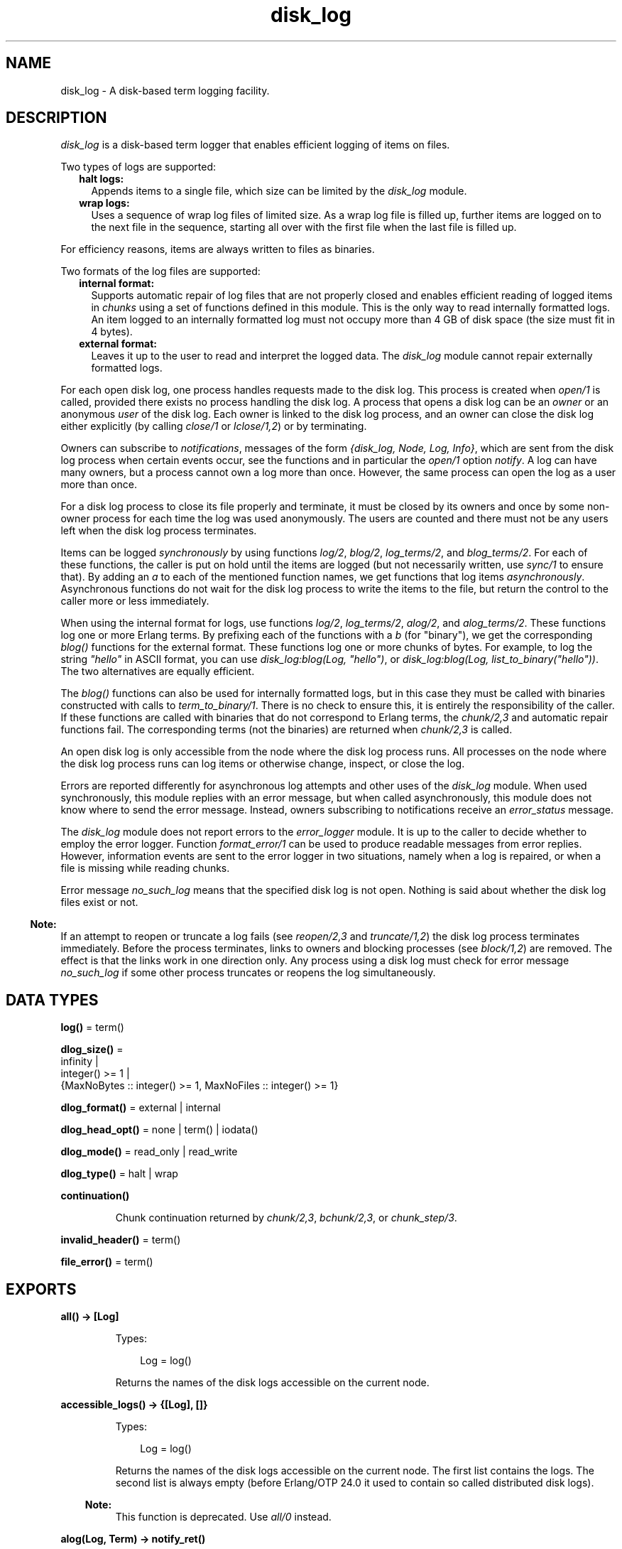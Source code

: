 .TH disk_log 3 "kernel 7.1" "Ericsson AB" "Erlang Module Definition"
.SH NAME
disk_log \- A disk-based term logging facility.
.SH DESCRIPTION
.LP
\fIdisk_log\fR\& is a disk-based term logger that enables efficient logging of items on files\&.
.LP
Two types of logs are supported:
.RS 2
.TP 2
.B
halt logs:
Appends items to a single file, which size can be limited by the \fIdisk_log\fR\& module\&.
.TP 2
.B
wrap logs:
Uses a sequence of wrap log files of limited size\&. As a wrap log file is filled up, further items are logged on to the next file in the sequence, starting all over with the first file when the last file is filled up\&.
.RE
.LP
For efficiency reasons, items are always written to files as binaries\&.
.LP
Two formats of the log files are supported:
.RS 2
.TP 2
.B
internal format:
Supports automatic repair of log files that are not properly closed and enables efficient reading of logged items in \fIchunks\fR\& using a set of functions defined in this module\&. This is the only way to read internally formatted logs\&. An item logged to an internally formatted log must not occupy more than 4 GB of disk space (the size must fit in 4 bytes)\&.
.TP 2
.B
external format:
Leaves it up to the user to read and interpret the logged data\&. The \fIdisk_log\fR\& module cannot repair externally formatted logs\&.
.RE
.LP
For each open disk log, one process handles requests made to the disk log\&. This process is created when \fIopen/1\fR\& is called, provided there exists no process handling the disk log\&. A process that opens a disk log can be an \fIowner\fR\& or an anonymous \fIuser\fR\& of the disk log\&. Each owner is linked to the disk log process, and an owner can close the disk log either explicitly (by calling \fIclose/1\fR\& or \fIlclose/1,2\fR\&) or by terminating\&.
.LP
Owners can subscribe to \fInotifications\fR\&, messages of the form \fI{disk_log, Node, Log, Info}\fR\&, which are sent from the disk log process when certain events occur, see the functions and in particular the \fIopen/1\fR\& option \fInotify\fR\&\&. A log can have many owners, but a process cannot own a log more than once\&. However, the same process can open the log as a user more than once\&.
.LP
For a disk log process to close its file properly and terminate, it must be closed by its owners and once by some non-owner process for each time the log was used anonymously\&. The users are counted and there must not be any users left when the disk log process terminates\&.
.LP
Items can be logged \fIsynchronously\fR\& by using functions \fIlog/2\fR\&, \fIblog/2\fR\&, \fIlog_terms/2\fR\&, and \fIblog_terms/2\fR\&\&. For each of these functions, the caller is put on hold until the items are logged (but not necessarily written, use \fIsync/1\fR\& to ensure that)\&. By adding an \fIa\fR\& to each of the mentioned function names, we get functions that log items \fIasynchronously\fR\&\&. Asynchronous functions do not wait for the disk log process to write the items to the file, but return the control to the caller more or less immediately\&.
.LP
When using the internal format for logs, use functions \fIlog/2\fR\&, \fIlog_terms/2\fR\&, \fIalog/2\fR\&, and \fIalog_terms/2\fR\&\&. These functions log one or more Erlang terms\&. By prefixing each of the functions with a \fIb\fR\& (for "binary"), we get the corresponding \fIblog()\fR\& functions for the external format\&. These functions log one or more chunks of bytes\&. For example, to log the string \fI"hello"\fR\& in ASCII format, you can use \fIdisk_log:blog(Log, "hello")\fR\&, or \fIdisk_log:blog(Log, list_to_binary("hello"))\fR\&\&. The two alternatives are equally efficient\&.
.LP
The \fIblog()\fR\& functions can also be used for internally formatted logs, but in this case they must be called with binaries constructed with calls to \fIterm_to_binary/1\fR\&\&. There is no check to ensure this, it is entirely the responsibility of the caller\&. If these functions are called with binaries that do not correspond to Erlang terms, the \fIchunk/2,3\fR\& and automatic repair functions fail\&. The corresponding terms (not the binaries) are returned when \fIchunk/2,3\fR\& is called\&.
.LP
An open disk log is only accessible from the node where the disk log process runs\&. All processes on the node where the disk log process runs can log items or otherwise change, inspect, or close the log\&.
.LP
Errors are reported differently for asynchronous log attempts and other uses of the \fIdisk_log\fR\& module\&. When used synchronously, this module replies with an error message, but when called asynchronously, this module does not know where to send the error message\&. Instead, owners subscribing to notifications receive an \fIerror_status\fR\& message\&.
.LP
The \fIdisk_log\fR\& module does not report errors to the \fIerror_logger\fR\& module\&. It is up to the caller to decide whether to employ the error logger\&. Function \fIformat_error/1\fR\& can be used to produce readable messages from error replies\&. However, information events are sent to the error logger in two situations, namely when a log is repaired, or when a file is missing while reading chunks\&.
.LP
Error message \fIno_such_log\fR\& means that the specified disk log is not open\&. Nothing is said about whether the disk log files exist or not\&.
.LP

.RS -4
.B
Note:
.RE
If an attempt to reopen or truncate a log fails (see \fIreopen/2,3\fR\& and \fItruncate/1,2\fR\&) the disk log process terminates immediately\&. Before the process terminates, links to owners and blocking processes (see \fIblock/1,2\fR\&) are removed\&. The effect is that the links work in one direction only\&. Any process using a disk log must check for error message \fIno_such_log\fR\& if some other process truncates or reopens the log simultaneously\&.

.SH DATA TYPES
.nf

\fBlog()\fR\& = term()
.br
.fi
.nf

\fBdlog_size()\fR\& = 
.br
    infinity |
.br
    integer() >= 1 |
.br
    {MaxNoBytes :: integer() >= 1, MaxNoFiles :: integer() >= 1}
.br
.fi
.nf

\fBdlog_format()\fR\& = external | internal
.br
.fi
.nf

\fBdlog_head_opt()\fR\& = none | term() | iodata()
.br
.fi
.nf

\fBdlog_mode()\fR\& = read_only | read_write
.br
.fi
.nf

\fBdlog_type()\fR\& = halt | wrap
.br
.fi
.nf

\fBcontinuation()\fR\&
.br
.fi
.RS
.LP
Chunk continuation returned by \fIchunk/2,3\fR\&, \fIbchunk/2,3\fR\&, or \fIchunk_step/3\fR\&\&.
.RE
.nf

\fBinvalid_header()\fR\& = term()
.br
.fi
.nf

\fBfile_error()\fR\& = term()
.br
.fi
.SH EXPORTS
.LP
.nf

.B
all() -> [Log]
.br
.fi
.br
.RS
.LP
Types:

.RS 3
Log = log()
.br
.RE
.RE
.RS
.LP
Returns the names of the disk logs accessible on the current node\&.
.RE
.LP
.nf

.B
accessible_logs() -> {[Log], []}
.br
.fi
.br
.RS
.LP
Types:

.RS 3
Log = log()
.br
.RE
.RE
.RS
.LP
Returns the names of the disk logs accessible on the current node\&. The first list contains the logs\&. The second list is always empty (before Erlang/OTP 24\&.0 it used to contain so called distributed disk logs)\&.
.LP

.RS -4
.B
Note:
.RE
This function is deprecated\&. Use \fIall/0\fR\& instead\&.

.RE
.LP
.nf

.B
alog(Log, Term) -> notify_ret()
.br
.fi
.br
.nf

.B
balog(Log, Bytes) -> notify_ret()
.br
.fi
.br
.RS
.LP
Types:

.RS 3
Log = log()
.br
Term = term()
.br
Bytes = iodata()
.br
.nf
\fBnotify_ret()\fR\& = ok | {error, no_such_log}
.fi
.br
.RE
.RE
.RS
.LP
Asynchronously append an item to a disk log\&. \fIalog/2\fR\& is used for internally formatted logs and \fIbalog/2\fR\& for externally formatted logs\&. \fIbalog/2\fR\& can also be used for internally formatted logs if the binary is constructed with a call to \fIterm_to_binary/1\fR\&\&.
.LP
Owners subscribing to notifications receive message \fIread_only\fR\&, \fIblocked_log\fR\&, or \fIformat_external\fR\& if the item cannot be written on the log, and possibly one of the messages \fIwrap\fR\&, \fIfull\fR\&, or \fIerror_status\fR\& if an item is written on the log\&. Message \fIerror_status\fR\& is sent if something is wrong with the header function or if a file error occurs\&.
.RE
.LP
.nf

.B
alog_terms(Log, TermList) -> notify_ret()
.br
.fi
.br
.nf

.B
balog_terms(Log, ByteList) -> notify_ret()
.br
.fi
.br
.RS
.LP
Types:

.RS 3
Log = log()
.br
TermList = [term()]
.br
ByteList = [iodata()]
.br
.nf
\fBnotify_ret()\fR\& = ok | {error, no_such_log}
.fi
.br
.RE
.RE
.RS
.LP
Asynchronously append a list of items to a disk log\&. \fIalog_terms/2\fR\& is used for internally formatted logs and \fIbalog_terms/2\fR\& for externally formatted logs\&. \fIbalog_terms/2\fR\& can also be used for internally formatted logs if the binaries are constructed with calls to \fIterm_to_binary/1\fR\&\&.
.LP
Owners subscribing to notifications receive message \fIread_only\fR\&, \fIblocked_log\fR\&, or \fIformat_external\fR\& if the items cannot be written on the log, and possibly one or more of the messages \fIwrap\fR\&, \fIfull\fR\&, and \fIerror_status\fR\& if items are written on the log\&. Message \fIerror_status\fR\& is sent if something is wrong with the header function or if a file error occurs\&.
.RE
.LP
.nf

.B
block(Log) -> ok | {error, block_error_rsn()}
.br
.fi
.br
.nf

.B
block(Log, QueueLogRecords) -> ok | {error, block_error_rsn()}
.br
.fi
.br
.RS
.LP
Types:

.RS 3
Log = log()
.br
QueueLogRecords = boolean()
.br
.nf
\fBblock_error_rsn()\fR\& = no_such_log | nonode | {blocked_log, log()}
.fi
.br
.RE
.RE
.RS
.LP
With a call to \fIblock/1,2\fR\& a process can block a log\&. If the blocking process is not an owner of the log, a temporary link is created between the disk log process and the blocking process\&. The link ensures that the disk log is unblocked if the blocking process terminates without first closing or unblocking the log\&.
.LP
Any process can probe a blocked log with \fIinfo/1\fR\& or close it with \fIclose/1\fR\&\&. The blocking process can also use functions \fIchunk/2,3\fR\&, \fIbchunk/2,3\fR\&, \fIchunk_step/3\fR\&, and \fIunblock/1\fR\& without being affected by the block\&. Any other attempt than those mentioned so far to update or read a blocked log suspends the calling process until the log is unblocked or returns error message \fI{blocked_log, Log}\fR\&, depending on whether the value of \fIQueueLogRecords\fR\& is \fItrue\fR\& or \fIfalse\fR\&\&. \fIQueueLogRecords\fR\& defaults to \fItrue\fR\&, which is used by \fIblock/1\fR\&\&.
.RE
.LP
.nf

.B
change_header(Log, Header) -> ok | {error, Reason}
.br
.fi
.br
.RS
.LP
Types:

.RS 3
Log = log()
.br
Header = 
.br
    {head, dlog_head_opt()} |
.br
    {head_func, MFA :: {atom(), atom(), list()}}
.br
Reason = 
.br
    no_such_log | nonode |
.br
    {read_only_mode, Log} |
.br
    {blocked_log, Log} |
.br
    {badarg, head}
.br
.RE
.RE
.RS
.LP
Changes the value of option \fIhead\fR\& or \fIhead_func\fR\& for an owner of a disk log\&.
.RE
.LP
.nf

.B
change_notify(Log, Owner, Notify) -> ok | {error, Reason}
.br
.fi
.br
.RS
.LP
Types:

.RS 3
Log = log()
.br
Owner = pid()
.br
Notify = boolean()
.br
Reason = 
.br
    no_such_log | nonode |
.br
    {blocked_log, Log} |
.br
    {badarg, notify} |
.br
    {not_owner, Owner}
.br
.RE
.RE
.RS
.LP
Changes the value of option \fInotify\fR\& for an owner of a disk log\&.
.RE
.LP
.nf

.B
change_size(Log, Size) -> ok | {error, Reason}
.br
.fi
.br
.RS
.LP
Types:

.RS 3
Log = log()
.br
Size = dlog_size()
.br
Reason = 
.br
    no_such_log | nonode |
.br
    {read_only_mode, Log} |
.br
    {blocked_log, Log} |
.br
    {new_size_too_small, Log, CurrentSize :: integer() >= 1} |
.br
    {badarg, size} |
.br
    {file_error, file:filename(), file_error()}
.br
.RE
.RE
.RS
.LP
Changes the size of an open log\&. For a halt log, the size can always be increased, but it cannot be decreased to something less than the current file size\&.
.LP
For a wrap log, both the size and the number of files can always be increased, as long as the number of files does not exceed 65000\&. If the maximum number of files is decreased, the change is not valid until the current file is full and the log wraps to the next file\&. The redundant files are removed the next time the log wraps around, that is, starts to log to file number 1\&.
.LP
As an example, assume that the old maximum number of files is 10 and that the new maximum number of files is 6\&. If the current file number is not greater than the new maximum number of files, files 7-10 are removed when file 6 is full and the log starts to write to file number 1 again\&. Otherwise, the files greater than the current file are removed when the current file is full (for example, if the current file is 8, files 9 and 10 are removed)\&. The files between the new maximum number of files and the current file (that is, files 7 and 8) are removed the next time file 6 is full\&.
.LP
If the size of the files is decreased, the change immediately affects the current log\&. It does not change the size of log files already full until the next time they are used\&.
.LP
If the log size is decreased, for example, to save space, function \fIinc_wrap_file/1\fR\& can be used to force the log to wrap\&.
.RE
.LP
.nf

.B
chunk(Log, Continuation) -> chunk_ret()
.br
.fi
.br
.nf

.B
chunk(Log, Continuation, N) -> chunk_ret()
.br
.fi
.br
.nf

.B
bchunk(Log, Continuation) -> bchunk_ret()
.br
.fi
.br
.nf

.B
bchunk(Log, Continuation, N) -> bchunk_ret()
.br
.fi
.br
.RS
.LP
Types:

.RS 3
Log = log()
.br
Continuation = start | continuation()
.br
N = integer() >= 1 | infinity
.br
.nf
\fBchunk_ret()\fR\& = 
.br
    {Continuation2 :: continuation(), Terms :: [term()]} |
.br
    {Continuation2 :: continuation(),
.br
     Terms :: [term()],
.br
     Badbytes :: integer() >= 0} |
.br
    eof |
.br
    {error, Reason :: chunk_error_rsn()}
.fi
.br
.nf
\fBbchunk_ret()\fR\& = 
.br
    {Continuation2 :: continuation(), Binaries :: [binary()]} |
.br
    {Continuation2 :: continuation(),
.br
     Binaries :: [binary()],
.br
     Badbytes :: integer() >= 0} |
.br
    eof |
.br
    {error, Reason :: chunk_error_rsn()}
.fi
.br
.nf
\fBchunk_error_rsn()\fR\& = 
.br
    no_such_log |
.br
    {format_external, log()} |
.br
    {blocked_log, log()} |
.br
    {badarg, continuation} |
.br
    {not_internal_wrap, log()} |
.br
    {corrupt_log_file, FileName :: file:filename()} |
.br
    {file_error, file:filename(), file_error()}
.fi
.br
.RE
.RE
.RS
.LP
Efficiently reads the terms that are appended to an internally formatted log\&. It minimizes disk I/O by reading 64 kilobyte chunks from the file\&. Functions \fIbchunk/2,3\fR\& return the binaries read from the file, they do not call \fIbinary_to_term()\fR\&\&. Apart from that, they work just like \fIchunk/2,3\fR\&\&.
.LP
The first time \fIchunk()\fR\& (or \fIbchunk()\fR\&) is called, an initial continuation, the atom \fIstart\fR\&, must be provided\&.
.LP
When \fIchunk/3\fR\& is called, \fIN\fR\& controls the maximum number of terms that are read from the log in each chunk\&. Defaults to \fIinfinity\fR\&, which means that all the terms contained in the 64 kilobyte chunk are read\&. If less than \fIN\fR\& terms are returned, this does not necessarily mean that the end of the file is reached\&.
.LP
\fIchunk()\fR\& returns a tuple \fI{Continuation2, Terms}\fR\&, where \fITerms\fR\& is a list of terms found in the log\&. \fIContinuation2\fR\& is yet another continuation, which must be passed on to any subsequent calls to \fIchunk()\fR\&\&. With a series of calls to \fIchunk()\fR\&, all terms from a log can be extracted\&.
.LP
\fIchunk()\fR\& returns a tuple \fI{Continuation2, Terms, Badbytes}\fR\& if the log is opened in read-only mode and the read chunk is corrupt\&. \fIBadbytes\fR\& is the number of bytes in the file found not to be Erlang terms in the chunk\&. Notice that the log is not repaired\&. When trying to read chunks from a log opened in read-write mode, tuple \fI{corrupt_log_file, FileName}\fR\& is returned if the read chunk is corrupt\&.
.LP
\fIchunk()\fR\& returns \fIeof\fR\& when the end of the log is reached, or \fI{error, Reason}\fR\& if an error occurs\&. If a wrap log file is missing, a message is output on the error log\&.
.LP
When \fIchunk/2,3\fR\& is used with wrap logs, the returned continuation might not be valid in the next call to \fIchunk()\fR\&\&. This is because the log can wrap and delete the file into which the continuation points\&. To prevent this, the log can be blocked during the search\&.
.RE
.LP
.nf

.B
chunk_info(Continuation) -> InfoList | {error, Reason}
.br
.fi
.br
.RS
.LP
Types:

.RS 3
Continuation = continuation()
.br
InfoList = [{node, Node :: node()}, \&.\&.\&.]
.br
Reason = {no_continuation, Continuation}
.br
.RE
.RE
.RS
.LP
Returns the pair \fI{node, Node}\fR\&, describing the chunk continuation returned by \fIchunk/2,3\fR\&, \fIbchunk/2,3\fR\&, or \fIchunk_step/3\fR\&\&.
.LP
Terms are read from the disk log running on \fINode\fR\&\&.
.RE
.LP
.nf

.B
chunk_step(Log, Continuation, Step) ->
.B
              {ok, any()} | {error, Reason}
.br
.fi
.br
.RS
.LP
Types:

.RS 3
Log = log()
.br
Continuation = start | continuation()
.br
Step = integer()
.br
Reason = 
.br
    no_such_log | end_of_log |
.br
    {format_external, Log} |
.br
    {blocked_log, Log} |
.br
    {badarg, continuation} |
.br
    {file_error, file:filename(), file_error()}
.br
.RE
.RE
.RS
.LP
Can be used with \fIchunk/2,3\fR\& and \fIbchunk/2,3\fR\& to search through an internally formatted wrap log\&. It takes as argument a continuation as returned by \fIchunk/2,3\fR\&, \fIbchunk/2,3\fR\&, or \fIchunk_step/3\fR\&, and steps forward (or backward) \fIStep\fR\& files in the wrap log\&. The continuation returned, points to the first log item in the new current file\&.
.LP
If atom \fIstart\fR\& is specified as continuation, the first file of the wrap log is chosen as the new current file\&.
.LP
If the wrap log is not full because all files are not yet used, \fI{error, end_of_log}\fR\& is returned if trying to step outside the log\&.
.RE
.LP
.nf

.B
close(Log) -> ok | {error, close_error_rsn()}
.br
.fi
.br
.RS
.LP
Types:

.RS 3
Log = log()
.br
.nf
\fBclose_error_rsn()\fR\& = 
.br
    no_such_log | nonode |
.br
    {file_error, file:filename(), file_error()}
.fi
.br
.RE
.RE
.RS
.LP
Closes a disk log properly\&. An internally formatted log must be closed before the Erlang system is stopped\&. Otherwise, the log is regarded as unclosed and the automatic repair procedure is activated next time the log is opened\&.
.LP
The disk log process is not terminated as long as there are owners or users of the log\&. All owners must close the log, possibly by terminating\&. Also, any other process, not only the processes that have opened the log anonymously, can decrement the \fIusers\fR\& counter by closing the log\&. Attempts to close a log by a process that is not an owner are ignored if there are no users\&.
.LP
If the log is blocked by the closing process, the log is also unblocked\&.
.RE
.LP
.nf

.B
format_error(Error) -> io_lib:chars()
.br
.fi
.br
.RS
.LP
Types:

.RS 3
Error = term()
.br
.RE
.RE
.RS
.LP
Given the error returned by any function in this module, this function returns a descriptive string of the error in English\&. For file errors, function \fIformat_error/1\fR\& in module \fIfile\fR\& is called\&.
.RE
.LP
.nf

.B
inc_wrap_file(Log) -> ok | {error, inc_wrap_error_rsn()}
.br
.fi
.br
.RS
.LP
Types:

.RS 3
Log = log()
.br
.nf
\fBinc_wrap_error_rsn()\fR\& = 
.br
    no_such_log | nonode |
.br
    {read_only_mode, log()} |
.br
    {blocked_log, log()} |
.br
    {halt_log, log()} |
.br
    {invalid_header, invalid_header()} |
.br
    {file_error, file:filename(), file_error()}
.fi
.br
.nf
\fBinvalid_header()\fR\& = term()
.fi
.br
.RE
.RE
.RS
.LP
Forces the internally formatted disk log to start logging to the next log file\&. It can be used, for example, with \fIchange_size/2\fR\& to reduce the amount of disk space allocated by the disk log\&.
.LP
Owners subscribing to notifications normally receive a \fIwrap\fR\& message, but if an error occurs with a reason tag of \fIinvalid_header\fR\& or \fIfile_error\fR\&, an \fIerror_status\fR\& message is sent\&.
.RE
.LP
.nf

.B
info(Log) -> InfoList | {error, no_such_log}
.br
.fi
.br
.RS
.LP
Types:

.RS 3
Log = log()
.br
InfoList = [dlog_info()]
.br
.nf
\fBdlog_info()\fR\& = 
.br
    {name, Log :: log()} |
.br
    {file, File :: file:filename()} |
.br
    {type, Type :: dlog_type()} |
.br
    {format, Format :: dlog_format()} |
.br
    {size, Size :: dlog_size()} |
.br
    {mode, Mode :: dlog_mode()} |
.br
    {owners, [{pid(), Notify :: boolean()}]} |
.br
    {users, Users :: integer() >= 0} |
.br
    {status,
.br
     Status :: ok | {blocked, QueueLogRecords :: boolean()}} |
.br
    {node, Node :: node()} |
.br
    {head,
.br
     Head ::
.br
         none |
.br
         {head, binary()} |
.br
         (MFA :: {atom(), atom(), list()})} |
.br
    {no_written_items, NoWrittenItems :: integer() >= 0} |
.br
    {full, Full :: boolean} |
.br
    {no_current_bytes, integer() >= 0} |
.br
    {no_current_items, integer() >= 0} |
.br
    {no_items, integer() >= 0} |
.br
    {current_file, integer() >= 1} |
.br
    {no_overflows,
.br
     {SinceLogWasOpened :: integer() >= 0,
.br
      SinceLastInfo :: integer() >= 0}}
.fi
.br
.RE
.RE
.RS
.LP
Returns a list of \fI{Tag, Value}\fR\& pairs describing a log running on the node\&.
.LP
The following pairs are returned for all logs:
.RS 2
.TP 2
.B
\fI{name, Log}\fR\&:
\fILog\fR\& is the log name as specified by the \fIopen/1\fR\& option \fIname\fR\&\&.
.TP 2
.B
\fI{file, File}\fR\&:
For halt logs \fIFile\fR\& is the filename, and for wrap logs \fIFile\fR\& is the base name\&.
.TP 2
.B
\fI{type, Type}\fR\&:
\fIType\fR\& is the log type as specified by the \fIopen/1\fR\& option \fItype\fR\&\&.
.TP 2
.B
\fI{format, Format}\fR\&:
\fIFormat\fR\& is the log format as specified by the \fIopen/1\fR\& option \fIformat\fR\&\&.
.TP 2
.B
\fI{size, Size}\fR\&:
\fISize\fR\& is the log size as specified by the \fIopen/1\fR\& option \fIsize\fR\&, or the size set by \fIchange_size/2\fR\&\&. The value set by \fIchange_size/2\fR\& is reflected immediately\&.
.TP 2
.B
\fI{mode, Mode}\fR\&:
\fIMode\fR\& is the log mode as specified by the \fIopen/1\fR\& option \fImode\fR\&\&.
.TP 2
.B
\fI{owners, [{pid(), Notify}]}\fR\&:
\fINotify\fR\& is the value set by the \fIopen/1\fR\& option \fInotify\fR\& or function \fIchange_notify/3\fR\& for the owners of the log\&.
.TP 2
.B
\fI{users, Users}\fR\&:
\fIUsers\fR\& is the number of anonymous users of the log, see the \fIopen/1\fR\& option \fIlinkto\fR\&\&.
.TP 2
.B
\fI{status, Status}\fR\&:
\fIStatus\fR\& is \fIok\fR\& or \fI{blocked, QueueLogRecords}\fR\& as set by functions \fIblock/1,2\fR\& and \fIunblock/1\fR\&\&.
.TP 2
.B
\fI{node, Node}\fR\&:
The information returned by the current invocation of function \fIinfo/1\fR\& is gathered from the disk log process running on \fINode\fR\&\&.
.RE
.LP
The following pairs are returned for all logs opened in \fIread_write\fR\& mode:
.RS 2
.TP 2
.B
\fI{head, Head}\fR\&:
Depending on the value of the \fIopen/1\fR\& options \fIhead\fR\& and \fIhead_func\fR\&, or set by function \fIchange_header/2\fR\&, the value of \fIHead\fR\& is \fInone\fR\& (default), \fI{head, H}\fR\& (\fIhead\fR\& option), or \fI{M,F,A}\fR\& (\fIhead_func\fR\& option)\&.
.TP 2
.B
\fI{no_written_items, NoWrittenItems}\fR\&:
\fINoWrittenItems\fR\& is the number of items written to the log since the disk log process was created\&.
.RE
.LP
The following pair is returned for halt logs opened in \fIread_write\fR\& mode:
.RS 2
.TP 2
.B
\fI{full, Full}\fR\&:
\fIFull\fR\& is \fItrue\fR\& or \fIfalse\fR\& depending on whether the halt log is full or not\&.
.RE
.LP
The following pairs are returned for wrap logs opened in \fIread_write\fR\& mode:
.RS 2
.TP 2
.B
\fI{no_current_bytes, integer() >= 0}\fR\&:
The number of bytes written to the current wrap log file\&.
.TP 2
.B
\fI{no_current_items, integer() >= 0}\fR\&:
The number of items written to the current wrap log file, header inclusive\&.
.TP 2
.B
\fI{no_items, integer() >= 0}\fR\&:
The total number of items in all wrap log files\&.
.TP 2
.B
\fI{current_file, integer()}\fR\&:
The ordinal for the current wrap log file in the range \fI1\&.\&.MaxNoFiles\fR\&, where \fIMaxNoFiles\fR\& is specified by the \fIopen/1\fR\& option \fIsize\fR\& or set by \fIchange_size/2\fR\&\&.
.TP 2
.B
\fI{no_overflows, {SinceLogWasOpened, SinceLastInfo}}\fR\&:
\fISinceLogWasOpened\fR\& (\fISinceLastInfo\fR\&) is the number of times a wrap log file has been filled up and a new one is opened or \fIinc_wrap_file/1\fR\& has been called since the disk log was last opened (\fIinfo/1\fR\& was last called)\&. The first time \fIinfo/2\fR\& is called after a log was (re)opened or truncated, the two values are equal\&.
.RE
.LP
Notice that functions \fIchunk/2,3\fR\&, \fIbchunk/2,3\fR\&, and \fIchunk_step/3\fR\& do not affect any value returned by \fIinfo/1\fR\&\&.
.RE
.LP
.nf

.B
lclose(Log) -> ok | {error, lclose_error_rsn()}
.br
.fi
.br
.nf

.B
lclose(Log, Node) -> ok | {error, lclose_error_rsn()}
.br
.fi
.br
.RS
.LP
Types:

.RS 3
Log = log()
.br
Node = node()
.br
.nf
\fBlclose_error_rsn()\fR\& = 
.br
    no_such_log | {file_error, file:filename(), file_error()}
.fi
.br
.RE
.RE
.RS
.LP
\fIlclose/1\fR\& closes a disk log on the current node\&.
.LP
\fIlclose/2\fR\& closes a disk log on the current node if Node is the current node\&.
.LP
\fIlclose(Log)\fR\& is equivalent to \fIlclose(Log, node())\fR\&\&. See also \fIclose/1\fR\&\&.
.LP
If no log with the specified name exist on the current node, \fIno_such_log\fR\& is returned\&.
.LP

.RS -4
.B
Note:
.RE
These functions are deprecated\&. Use \fIclose/1\fR\& instead\&.

.RE
.LP
.nf

.B
log(Log, Term) -> ok | {error, Reason :: log_error_rsn()}
.br
.fi
.br
.nf

.B
blog(Log, Bytes) -> ok | {error, Reason :: log_error_rsn()}
.br
.fi
.br
.RS
.LP
Types:

.RS 3
Log = log()
.br
Term = term()
.br
Bytes = iodata()
.br
.nf
\fBlog_error_rsn()\fR\& = 
.br
    no_such_log | nonode |
.br
    {read_only_mode, log()} |
.br
    {format_external, log()} |
.br
    {blocked_log, log()} |
.br
    {full, log()} |
.br
    {invalid_header, invalid_header()} |
.br
    {file_error, file:filename(), file_error()}
.fi
.br
.RE
.RE
.RS
.LP
Synchronously appends a term to a disk log\&. Returns \fIok\fR\& or \fI{error, Reason}\fR\& when the term is written to disk\&. Terms are written by the ordinary \fIwrite()\fR\& function of the operating system\&. Hence, it is not guaranteed that the term is written to disk, it can linger in the operating system kernel for a while\&. To ensure that the item is written to disk, function \fIsync/1\fR\& must be called\&.
.LP
\fIlog/2\fR\& is used for internally formatted logs, and \fIblog/2\fR\& for externally formatted logs\&. \fIblog/2\fR\& can also be used for internally formatted logs if the binary is constructed with a call to \fIterm_to_binary/1\fR\&\&.
.LP
Owners subscribing to notifications are notified of an error with an \fIerror_status\fR\& message if the error reason tag is \fIinvalid_header\fR\& or \fIfile_error\fR\&\&.
.RE
.LP
.nf

.B
log_terms(Log, TermList) ->
.B
             ok | {error, Reason :: log_error_rsn()}
.br
.fi
.br
.nf

.B
blog_terms(Log, BytesList) ->
.B
              ok | {error, Reason :: log_error_rsn()}
.br
.fi
.br
.RS
.LP
Types:

.RS 3
Log = log()
.br
TermList = [term()]
.br
BytesList = [iodata()]
.br
.nf
\fBlog_error_rsn()\fR\& = 
.br
    no_such_log | nonode |
.br
    {read_only_mode, log()} |
.br
    {format_external, log()} |
.br
    {blocked_log, log()} |
.br
    {full, log()} |
.br
    {invalid_header, invalid_header()} |
.br
    {file_error, file:filename(), file_error()}
.fi
.br
.RE
.RE
.RS
.LP
Synchronously appends a list of items to the log\&. It is more efficient to use these functions instead of functions \fIlog/2\fR\& and \fIblog/2\fR\&\&. The specified list is split into as large sublists as possible (limited by the size of wrap log files), and each sublist is logged as one single item, which reduces the overhead\&.
.LP
\fIlog_terms/2\fR\& is used for internally formatted logs, and \fIblog_terms/2\fR\& for externally formatted logs\&. \fIblog_terms/2\fR\& can also be used for internally formatted logs if the binaries are constructed with calls to \fIterm_to_binary/1\fR\&\&.
.LP
Owners subscribing to notifications are notified of an error with an \fIerror_status\fR\& message if the error reason tag is \fIinvalid_header\fR\& or \fIfile_error\fR\&\&.
.RE
.LP
.nf

.B
open(ArgL) -> open_ret()
.br
.fi
.br
.RS
.LP
Types:

.RS 3
ArgL = dlog_options()
.br
.nf
\fBdlog_options()\fR\& = [dlog_option()]
.fi
.br
.nf
\fBdlog_option()\fR\& = 
.br
    {name, Log :: log()} |
.br
    {file, FileName :: file:filename()} |
.br
    {linkto, LinkTo :: none | pid()} |
.br
    {repair, Repair :: true | false | truncate} |
.br
    {type, Type :: dlog_type()} |
.br
    {format, Format :: dlog_format()} |
.br
    {size, Size :: dlog_size()} |
.br
    {notify, boolean()} |
.br
    {head, Head :: dlog_head_opt()} |
.br
    {head_func, MFA :: {atom(), atom(), list()}} |
.br
    {quiet, boolean()} |
.br
    {mode, Mode :: dlog_mode()}
.fi
.br
.nf
\fBopen_ret()\fR\& = 
.br
    {ok, Log :: log()} |
.br
    {repaired,
.br
     Log :: log(),
.br
     {recovered, Rec :: integer() >= 0},
.br
     {badbytes, Bad :: integer() >= 0}} |
.br
    {error, open_error_rsn()}
.fi
.br
.nf
\fBopen_error_rsn()\fR\& = 
.br
    no_such_log |
.br
    {badarg, term()} |
.br
    {size_mismatch,
.br
     CurrentSize :: dlog_size(),
.br
     NewSize :: dlog_size()} |
.br
    {arg_mismatch,
.br
     OptionName :: dlog_optattr(),
.br
     CurrentValue :: term(),
.br
     Value :: term()} |
.br
    {name_already_open, Log :: log()} |
.br
    {open_read_write, Log :: log()} |
.br
    {open_read_only, Log :: log()} |
.br
    {need_repair, Log :: log()} |
.br
    {not_a_log_file, FileName :: file:filename()} |
.br
    {invalid_index_file, FileName :: file:filename()} |
.br
    {invalid_header, invalid_header()} |
.br
    {file_error, file:filename(), file_error()} |
.br
    {node_already_open, Log :: log()}
.fi
.br
.nf
\fBdlog_optattr()\fR\& = 
.br
    name | file | linkto | repair | type | format | size |
.br
    notify | head | head_func | mode
.fi
.br
.nf
\fBdlog_size()\fR\& = 
.br
    infinity |
.br
    integer() >= 1 |
.br
    {MaxNoBytes :: integer() >= 1, MaxNoFiles :: integer() >= 1}
.fi
.br
.RE
.RE
.RS
.LP
Parameter \fIArgL\fR\& is a list of the following options:
.RS 2
.TP 2
.B
\fI{name, Log}\fR\&:
Specifies the log name\&. This name must be passed on as a parameter in all subsequent logging operations\&. A name must always be supplied\&.
.TP 2
.B
\fI{file, FileName}\fR\&:
Specifies the name of the file to be used for logged terms\&. If this value is omitted and the log name is an atom or a string, the filename defaults to \fIlists:concat([Log, "\&.LOG"])\fR\& for halt logs\&.
.RS 2
.LP
For wrap logs, this is the base name of the files\&. Each file in a wrap log is called \fI<base_name>\&.N\fR\&, where \fIN\fR\& is an integer\&. Each wrap log also has two files called \fI<base_name>\&.idx\fR\& and \fI<base_name>\&.siz\fR\&\&.
.RE
.TP 2
.B
\fI{linkto, LinkTo}\fR\&:
If \fILinkTo\fR\& is a pid, it becomes an owner of the log\&. If \fILinkTo\fR\& is \fInone\fR\&, the log records that it is used anonymously by some process by incrementing the \fIusers\fR\& counter\&. By default, the process that calls \fIopen/1\fR\& owns the log\&.
.TP 2
.B
\fI{repair, Repair}\fR\&:
If \fIRepair\fR\& is \fItrue\fR\&, the current log file is repaired, if needed\&. As the restoration is initiated, a message is output on the error log\&. If \fIfalse\fR\& is specified, no automatic repair is attempted\&. Instead, the tuple \fI{error, {need_repair, Log}}\fR\& is returned if an attempt is made to open a corrupt log file\&. If \fItruncate\fR\& is specified, the log file becomes truncated, creating an empty log\&. Defaults to \fItrue\fR\&, which has no effect on logs opened in read-only mode\&.
.TP 2
.B
\fI{type, Type}\fR\&:
The log type\&. Defaults to \fIhalt\fR\&\&.
.TP 2
.B
\fI{format, Format}\fR\&:
Disk log format\&. Defaults to \fIinternal\fR\&\&.
.TP 2
.B
\fI{size, Size}\fR\&:
Log size\&.
.RS 2
.LP
When a halt log has reached its maximum size, all attempts to log more items are rejected\&. Defaults to \fIinfinity\fR\&, which for halt implies that there is no maximum size\&.
.RE
.RS 2
.LP
For wrap logs, parameter \fISize\fR\& can be a pair \fI{MaxNoBytes, MaxNoFiles}\fR\& or \fIinfinity\fR\&\&. In the latter case, if the files of an existing wrap log with the same name can be found, the size is read from the existing wrap log, otherwise an error is returned\&.
.RE
.RS 2
.LP
Wrap logs write at most \fIMaxNoBytes\fR\& bytes on each file and use \fIMaxNoFiles\fR\& files before starting all over with the first wrap log file\&. Regardless of \fIMaxNoBytes\fR\&, at least the header (if there is one) and one item are written on each wrap log file before wrapping to the next file\&.
.RE
.RS 2
.LP
When opening an existing wrap log, it is not necessary to supply a value for option \fISize\fR\&, but any supplied value must equal the current log size, otherwise the tuple \fI{error, {size_mismatch, CurrentSize, NewSize}}\fR\& is returned\&.
.RE
.TP 2
.B
\fI{notify, boolean()}\fR\&:
If \fItrue\fR\&, the log owners are notified when certain log events occur\&. Defaults to \fIfalse\fR\&\&. The owners are sent one of the following messages when an event occurs:
.RS 2
.TP 2
.B
\fI{disk_log, Node, Log, {wrap, NoLostItems}}\fR\&:
Sent when a wrap log has filled up one of its files and a new file is opened\&. \fINoLostItems\fR\& is the number of previously logged items that were lost when truncating existing files\&.
.TP 2
.B
\fI{disk_log, Node, Log, {truncated, NoLostItems}}\fR\&:
Sent when a log is truncated or reopened\&. For halt logs \fINoLostItems\fR\& is the number of items written on the log since the disk log process was created\&. For wrap logs \fINoLostItems\fR\& is the number of items on all wrap log files\&.
.TP 2
.B
\fI{disk_log, Node, Log, {read_only, Items}}\fR\&:
Sent when an asynchronous log attempt is made to a log file opened in read-only mode\&. \fIItems\fR\& is the items from the log attempt\&.
.TP 2
.B
\fI{disk_log, Node, Log, {blocked_log, Items}}\fR\&:
Sent when an asynchronous log attempt is made to a blocked log that does not queue log attempts\&. \fIItems\fR\& is the items from the log attempt\&.
.TP 2
.B
\fI{disk_log, Node, Log, {format_external, Items}}\fR\&:
Sent when function \fIalog/2\fR\& or \fIalog_terms/2\fR\& is used for internally formatted logs\&. \fIItems\fR\& is the items from the log attempt\&.
.TP 2
.B
\fI{disk_log, Node, Log, full}\fR\&:
Sent when an attempt to log items to a wrap log would write more bytes than the limit set by option \fIsize\fR\&\&.
.TP 2
.B
\fI{disk_log, Node, Log, {error_status, Status}}\fR\&:
Sent when the error status changes\&. The error status is defined by the outcome of the last attempt to log items to the log, or to truncate the log, or the last use of function \fIsync/1\fR\&, \fIinc_wrap_file/1\fR\&, or \fIchange_size/2\fR\&\&. \fIStatus\fR\& is either \fIok\fR\& or \fI{error, Error}\fR\&, the former is the initial value\&.
.RE
.TP 2
.B
\fI{head, Head}\fR\&:
Specifies a header to be written first on the log file\&. If the log is a wrap log, the item \fIHead\fR\& is written first in each new file\&. \fIHead\fR\& is to be a term if the format is \fIinternal\fR\&, otherwise an \fIiodata()\fR\&\&. Defaults to \fInone\fR\&, which means that no header is written first on the file\&.
.TP 2
.B
\fI{head_func, {M,F,A}}\fR\&:
Specifies a function to be called each time a new log file is opened\&. The call \fIM:F(A)\fR\& is assumed to return \fI{ok, Head}\fR\&\&. The item \fIHead\fR\& is written first in each file\&. \fIHead\fR\& is to be a term if the format is \fIinternal\fR\&, otherwise an \fIiodata()\fR\&\&.
.TP 2
.B
\fI{mode, Mode}\fR\&:
Specifies if the log is to be opened in read-only or read-write mode\&. Defaults to \fIread_write\fR\&\&.
.TP 2
.B
\fI{quiet, Boolean}\fR\&:
Specifies if messages will be sent to \fIerror_logger\fR\& on recoverable errors with the log files\&. Defaults to \fIfalse\fR\&\&.
.RE
.LP
\fIopen/1\fR\& returns \fI{ok, Log}\fR\& if the log file is successfully opened\&. If the file is successfully repaired, the tuple \fI{repaired, Log, {recovered, Rec}, {badbytes, Bad}}\fR\& is returned, where \fIRec\fR\& is the number of whole Erlang terms found in the file and \fIBad\fR\& is the number of bytes in the file that are non-Erlang terms\&.
.LP
When a disk log is opened in read-write mode, any existing log file is checked for\&. If there is none, a new empty log is created, otherwise the existing file is opened at the position after the last logged item, and the logging of items starts from there\&. If the format is \fIinternal\fR\& and the existing file is not recognized as an internally formatted log, a tuple \fI{error, {not_a_log_file, FileName}}\fR\& is returned\&.
.LP
\fIopen/1\fR\& cannot be used for changing the values of options of an open log\&. When there are prior owners or users of a log, all option values except \fIname\fR\&, \fIlinkto\fR\&, and \fInotify\fR\& are only checked against the values supplied before as option values to function \fIopen/1\fR\&, \fIchange_header/2\fR\&, \fIchange_notify/3\fR\&, or \fIchange_size/2\fR\&\&. Thus, none of the options except \fIname\fR\& is mandatory\&. If some specified value differs from the current value, a tuple \fI{error, {arg_mismatch, OptionName, CurrentValue, Value}}\fR\& is returned\&.
.LP

.RS -4
.B
Note:
.RE
If an owner attempts to open a log as owner once again, it is acknowledged with the return value \fI{ok, Log}\fR\&, but the state of the disk log is not affected\&.

.LP
A log file can be opened more than once by giving different values to option \fIname\fR\& or by using the same file when opening a log on different nodes\&. It is up to the user of module \fIdisk_log\fR\& to ensure that not more than one disk log process has write access to any file, otherwise the file can be corrupted\&.
.LP
If an attempt to open a log file for the first time fails, the disk log process terminates with the EXIT message \fI{{failed,Reason},[{disk_log,open,1}]}\fR\&\&. The function returns \fI{error, Reason}\fR\& for all other errors\&.
.RE
.LP
.nf

.B
pid2name(Pid) -> {ok, Log} | undefined
.br
.fi
.br
.RS
.LP
Types:

.RS 3
Pid = pid()
.br
Log = log()
.br
.RE
.RE
.RS
.LP
Returns the log name given the pid of a disk log process on the current node, or \fIundefined\fR\& if the specified pid is not a disk log process\&.
.LP
This function is meant to be used for debugging only\&.
.RE
.LP
.nf

.B
reopen(Log, File) -> ok | {error, reopen_error_rsn()}
.br
.fi
.br
.nf

.B
reopen(Log, File, Head) -> ok | {error, reopen_error_rsn()}
.br
.fi
.br
.nf

.B
breopen(Log, File, BHead) -> ok | {error, reopen_error_rsn()}
.br
.fi
.br
.RS
.LP
Types:

.RS 3
Log = log()
.br
File = file:filename()
.br
Head = term()
.br
BHead = iodata()
.br
.nf
\fBreopen_error_rsn()\fR\& = 
.br
    no_such_log | nonode |
.br
    {read_only_mode, log()} |
.br
    {blocked_log, log()} |
.br
    {same_file_name, log()} |
.br
    {invalid_index_file, file:filename()} |
.br
    {invalid_header, invalid_header()} |
.br
    {file_error, file:filename(), file_error()}
.fi
.br
.RE
.RE
.RS
.LP
Renames the log file to \fIFile\fR\& and then recreates a new log file\&. If a wrap log exists, \fIFile\fR\& is used as the base name of the renamed files\&. By default the header given to \fIopen/1\fR\& is written first in the newly opened log file, but if argument \fIHead\fR\& or \fIBHead\fR\& is specified, this item is used instead\&. The header argument is used only once\&. Next time a wrap log file is opened, the header given to \fIopen/1\fR\& is used\&.
.LP
\fIreopen/2,3\fR\& are used for internally formatted logs, and \fIbreopen/3\fR\& for externally formatted logs\&.
.LP
Owners subscribing to notifications receive a \fItruncate\fR\& message\&.
.LP
Upon failure to reopen the log, the disk log process terminates with the EXIT message \fI{{failed,Error},[{disk_log,Fun,Arity}]}\fR\&\&. Other processes having requests queued receive the message \fI{disk_log, Node, {error, disk_log_stopped}}\fR\&\&.
.RE
.LP
.nf

.B
sync(Log) -> ok | {error, sync_error_rsn()}
.br
.fi
.br
.RS
.LP
Types:

.RS 3
Log = log()
.br
.nf
\fBsync_error_rsn()\fR\& = 
.br
    no_such_log | nonode |
.br
    {read_only_mode, log()} |
.br
    {blocked_log, log()} |
.br
    {file_error, file:filename(), file_error()}
.fi
.br
.RE
.RE
.RS
.LP
Ensures that the contents of the log are written to the disk\&. This is usually a rather expensive operation\&.
.RE
.LP
.nf

.B
truncate(Log) -> ok | {error, trunc_error_rsn()}
.br
.fi
.br
.nf

.B
truncate(Log, Head) -> ok | {error, trunc_error_rsn()}
.br
.fi
.br
.nf

.B
btruncate(Log, BHead) -> ok | {error, trunc_error_rsn()}
.br
.fi
.br
.RS
.LP
Types:

.RS 3
Log = log()
.br
Head = term()
.br
BHead = iodata()
.br
.nf
\fBtrunc_error_rsn()\fR\& = 
.br
    no_such_log | nonode |
.br
    {read_only_mode, log()} |
.br
    {blocked_log, log()} |
.br
    {invalid_header, invalid_header()} |
.br
    {file_error, file:filename(), file_error()}
.fi
.br
.RE
.RE
.RS
.LP
Removes all items from a disk log\&. If argument \fIHead\fR\& or \fIBHead\fR\& is specified, this item is written first in the newly truncated log, otherwise the header given to \fIopen/1\fR\& is used\&. The header argument is used only once\&. Next time a wrap log file is opened, the header given to \fIopen/1\fR\& is used\&.
.LP
\fItruncate/1\fR\& is used for both internally and externally formatted logs\&.
.LP
\fItruncate/2\fR\& is used for internally formatted logs, and \fIbtruncate/2\fR\& for externally formatted logs\&.
.LP
Owners subscribing to notifications receive a \fItruncate\fR\& message\&.
.LP
If the attempt to truncate the log fails, the disk log process terminates with the EXIT message \fI{{failed,Reason},[{disk_log,Fun,Arity}]}\fR\&\&. Other processes having requests queued receive the message \fI{disk_log, Node, {error, disk_log_stopped}}\fR\&\&.
.RE
.LP
.nf

.B
unblock(Log) -> ok | {error, unblock_error_rsn()}
.br
.fi
.br
.RS
.LP
Types:

.RS 3
Log = log()
.br
.nf
\fBunblock_error_rsn()\fR\& = 
.br
    no_such_log | nonode |
.br
    {not_blocked, log()} |
.br
    {not_blocked_by_pid, log()}
.fi
.br
.RE
.RE
.RS
.LP
Unblocks a log\&. A log can only be unblocked by the blocking process\&.
.RE
.SH "SEE ALSO"

.LP
\fIfile(3)\fR\&, \fIpg2(3)\fR\&, \fIwrap_log_reader(3)\fR\&